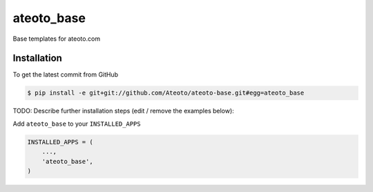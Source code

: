 ateoto_base
============

Base templates for ateoto.com

Installation
------------

To get the latest commit from GitHub

.. code-block:: bash

    $ pip install -e git+git://github.com/Ateoto/ateoto-base.git#egg=ateoto_base

TODO: Describe further installation steps (edit / remove the examples below):

Add ``ateoto_base`` to your ``INSTALLED_APPS``

.. code-block:: python

    INSTALLED_APPS = (
        ...,
        'ateoto_base',
    )